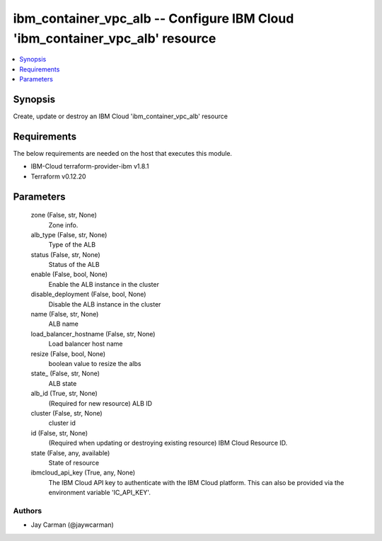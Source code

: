 
ibm_container_vpc_alb -- Configure IBM Cloud 'ibm_container_vpc_alb' resource
=============================================================================

.. contents::
   :local:
   :depth: 1


Synopsis
--------

Create, update or destroy an IBM Cloud 'ibm_container_vpc_alb' resource



Requirements
------------
The below requirements are needed on the host that executes this module.

- IBM-Cloud terraform-provider-ibm v1.8.1
- Terraform v0.12.20



Parameters
----------

  zone (False, str, None)
    Zone info.


  alb_type (False, str, None)
    Type of the ALB


  status (False, str, None)
    Status of the ALB


  enable (False, bool, None)
    Enable the ALB instance in the cluster


  disable_deployment (False, bool, None)
    Disable the ALB instance in the cluster


  name (False, str, None)
    ALB name


  load_balancer_hostname (False, str, None)
    Load balancer host name


  resize (False, bool, None)
    boolean value to resize the albs


  state_ (False, str, None)
    ALB state


  alb_id (True, str, None)
    (Required for new resource) ALB ID


  cluster (False, str, None)
    cluster id


  id (False, str, None)
    (Required when updating or destroying existing resource) IBM Cloud Resource ID.


  state (False, any, available)
    State of resource


  ibmcloud_api_key (True, any, None)
    The IBM Cloud API key to authenticate with the IBM Cloud platform. This can also be provided via the environment variable 'IC_API_KEY'.













Authors
~~~~~~~

- Jay Carman (@jaywcarman)

